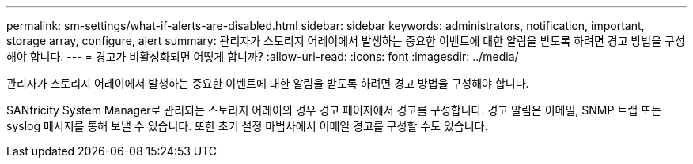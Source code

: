 ---
permalink: sm-settings/what-if-alerts-are-disabled.html 
sidebar: sidebar 
keywords: administrators, notification, important, storage array, configure, alert 
summary: 관리자가 스토리지 어레이에서 발생하는 중요한 이벤트에 대한 알림을 받도록 하려면 경고 방법을 구성해야 합니다. 
---
= 경고가 비활성화되면 어떻게 합니까?
:allow-uri-read: 
:icons: font
:imagesdir: ../media/


[role="lead"]
관리자가 스토리지 어레이에서 발생하는 중요한 이벤트에 대한 알림을 받도록 하려면 경고 방법을 구성해야 합니다.

SANtricity System Manager로 관리되는 스토리지 어레이의 경우 경고 페이지에서 경고를 구성합니다. 경고 알림은 이메일, SNMP 트랩 또는 syslog 메시지를 통해 보낼 수 있습니다. 또한 초기 설정 마법사에서 이메일 경고를 구성할 수도 있습니다.
